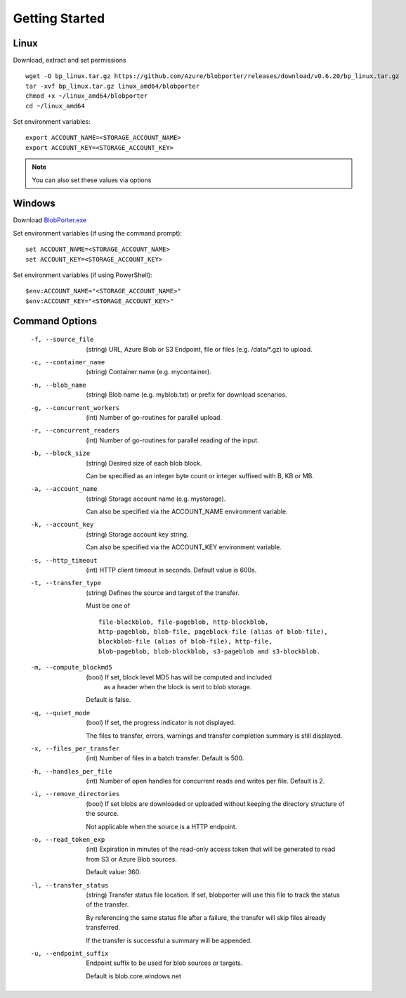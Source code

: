 ===============
Getting Started 
===============

Linux
-----

Download, extract and set permissions

::

    wget -O bp_linux.tar.gz https://github.com/Azure/blobporter/releases/download/v0.6.20/bp_linux.tar.gz
    tar -xvf bp_linux.tar.gz linux_amd64/blobporter
    chmod +x ~/linux_amd64/blobporter
    cd ~/linux_amd64

Set environment variables: ::

    export ACCOUNT_NAME=<STORAGE_ACCOUNT_NAME>
    export ACCOUNT_KEY=<STORAGE_ACCOUNT_KEY>

.. note:: 

    You can also set these values via options

Windows
-------

Download `BlobPorter.exe <https://github.com/Azure/blobporter/releases/download/v0.6.20/bp_windows.zip>`_

Set environment variables (if using the command prompt): ::

    set ACCOUNT_NAME=<STORAGE_ACCOUNT_NAME>
    set ACCOUNT_KEY=<STORAGE_ACCOUNT_KEY>

Set environment variables (if using PowerShell): ::

    $env:ACCOUNT_NAME="<STORAGE_ACCOUNT_NAME>"
    $env:ACCOUNT_KEY="<STORAGE_ACCOUNT_KEY>"


Command Options
---------------

 -f, --source_file          (string) URL, Azure Blob or S3 Endpoint,
                            file or files (e.g. /data/\*.gz) to upload.

 -c, --container_name       (string) Container name (e.g. mycontainer).
 -n, --blob_name            (string) Blob name (e.g. myblob.txt) or prefix for download scenarios.
 -g, --concurrent_workers   (int) Number of go-routines for parallel upload.
 -r, --concurrent_readers   (int) Number of go-routines for parallel reading of the input.
 -b, --block_size           (string) Desired size of each blob block.

                            Can be specified as an integer byte count or integer suffixed with B, KB or MB. 

 -a, --account_name         (string) Storage account name (e.g. mystorage).

                            Can also be specified via the ACCOUNT_NAME environment variable.

 -k, --account_key          (string) Storage account key string.
                            
                            Can also be specified via the ACCOUNT_KEY environment variable.
 -s, --http_timeout         (int) HTTP client timeout in seconds. Default value is 600s.
 -t, --transfer_type        (string) Defines the source and target of the transfer.
 
                            Must be one of ::

                                                file-blockblob, file-pageblob, http-blockblob, 
                                                http-pageblob, blob-file, pageblock-file (alias of blob-file), 
                                                blockblob-file (alias of blob-file), http-file, 
                                                blob-pageblob, blob-blockblob, s3-pageblob and s3-blockblob.


 -m, --compute_blockmd5     (bool) If set, block level MD5 has will be computed and included
                             as a header when the block is sent to blob storage.
 
                            Default is false.
 -q, --quiet_mode           (bool) If set, the progress indicator is not displayed. 

                            The files to transfer, errors, warnings and transfer completion summary is still displayed.
 -x, --files_per_transfer   (int) Number of files in a batch transfer. Default is 500.
 -h, --handles_per_file     (int) Number of open handles for concurrent reads and writes per file. Default is 2.
 -i, --remove_directories   (bool) If set blobs are downloaded or uploaded without keeping the directory structure of the source. 
                            
                            Not applicable when the source is a HTTP endpoint.
 -o, --read_token_exp       (int) Expiration in minutes of the read-only access token that will be generated to read from S3 or Azure Blob sources.
                            
                            Default value: 360.
 -l, --transfer_status      (string) Transfer status file location.
                            If set, blobporter will use this file to track the status of the transfer. 
                            
                            By referencing the same status file after a failure, the transfer will skip files already transferred.
                            
                            If the transfer is successful a summary will be appended.

 -u, --endpoint_suffix      Endpoint suffix to be used for blob sources or targets.

                            Default is blob.core.windows.net
